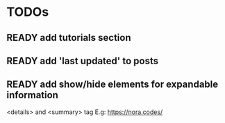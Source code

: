 * TODOs
** READY add tutorials section
** READY add 'last updated' to posts
** READY add show/hide elements for expandable information
   <details> and <summary> tag
   E.g: https://nora.codes/

